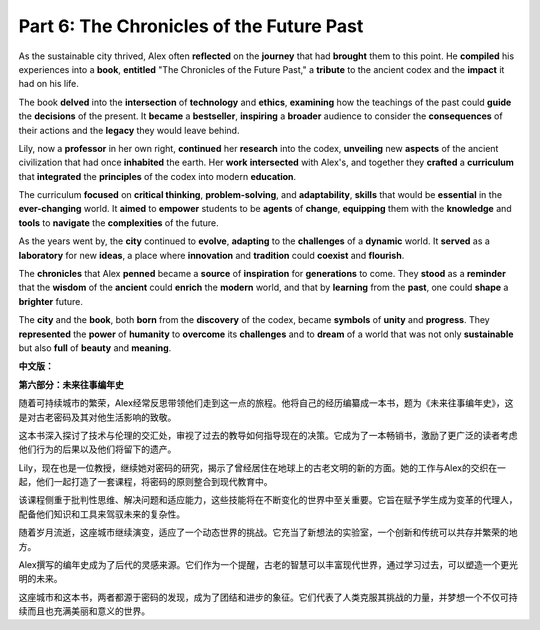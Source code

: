 **Part 6: The Chronicles of the Future Past**
================================================

As the sustainable city thrived, Alex often **reflected** on the **journey** that had **brought** them to this point. He **compiled** his experiences into a **book**, **entitled** "The Chronicles of the Future Past," a **tribute** to the ancient codex and the **impact** it had on his life.

The book **delved** into the **intersection** of **technology** and **ethics**, **examining** how the teachings of the past could **guide** the **decisions** of the present. It **became** a **bestseller**, **inspiring** a **broader** audience to consider the **consequences** of their actions and the **legacy** they would leave behind.

Lily, now a **professor** in her own right, **continued** her **research** into the codex, **unveiling** new **aspects** of the ancient civilization that had once **inhabited** the earth. Her **work** **intersected** with Alex's, and together they **crafted** a **curriculum** that **integrated** the **principles** of the codex into modern **education**.

The curriculum **focused** on **critical thinking**, **problem-solving**, and **adaptability**, **skills** that would be **essential** in the **ever-changing** world. It **aimed** to **empower** students to be **agents** of **change**, **equipping** them with the **knowledge** and **tools** to **navigate** the **complexities** of the future.

As the years went by, the **city** continued to **evolve**, **adapting** to the **challenges** of a **dynamic** world. It **served** as a **laboratory** for new **ideas**, a place where **innovation** and **tradition** could **coexist** and **flourish**.

The **chronicles** that Alex **penned** became a **source** of **inspiration** for **generations** to come. They **stood** as a **reminder** that the **wisdom** of the **ancient** could **enrich** the **modern** world, and that by **learning** from the **past**, one could **shape** a **brighter** future.

The **city** and the **book**, both **born** from the **discovery** of the codex, became **symbols** of **unity** and **progress**. They **represented** the **power** of **humanity** to **overcome** its **challenges** and to **dream** of a world that was not only **sustainable** but also **full** of **beauty** and **meaning**.

**中文版：**

**第六部分：未来往事编年史**

随着可持续城市的繁荣，Alex经常反思带领他们走到这一点的旅程。他将自己的经历编纂成一本书，题为《未来往事编年史》，这是对古老密码及其对他生活影响的致敬。

这本书深入探讨了技术与伦理的交汇处，审视了过去的教导如何指导现在的决策。它成为了一本畅销书，激励了更广泛的读者考虑他们行为的后果以及他们将留下的遗产。

Lily，现在也是一位教授，继续她对密码的研究，揭示了曾经居住在地球上的古老文明的新的方面。她的工作与Alex的交织在一起，他们一起打造了一套课程，将密码的原则整合到现代教育中。

该课程侧重于批判性思维、解决问题和适应能力，这些技能将在不断变化的世界中至关重要。它旨在赋予学生成为变革的代理人，配备他们知识和工具来驾驭未来的复杂性。

随着岁月流逝，这座城市继续演变，适应了一个动态世界的挑战。它充当了新想法的实验室，一个创新和传统可以共存并繁荣的地方。

Alex撰写的编年史成为了后代的灵感来源。它们作为一个提醒，古老的智慧可以丰富现代世界，通过学习过去，可以塑造一个更光明的未来。

这座城市和这本书，两者都源于密码的发现，成为了团结和进步的象征。它们代表了人类克服其挑战的力量，并梦想一个不仅可持续而且也充满美丽和意义的世界。

